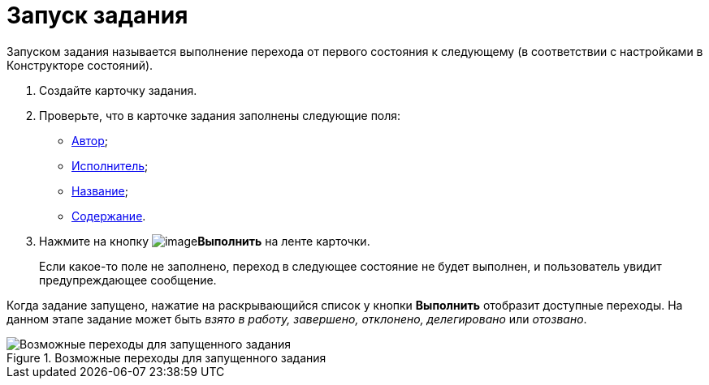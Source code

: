 = Запуск задания

Запуском задания называется выполнение перехода от первого состояния к следующему (в соответствии с настройками в Конструкторе состояний).

. Создайте карточку задания.
. Проверьте, что в карточке задания заполнены следующие поля:
* xref:Tcard_create_select_author.adoc[Автор];
* xref:Tcard_create_select_performer.adoc[Исполнитель];
* xref:Tcard_create_name.adoc[Название];
* xref:Tcard_create_name.adoc[Содержание].
. Нажмите на кнопку image:buttons/perform.png[image]*Выполнить* на ленте карточки.
+
Если какое-то поле не заполнено, переход в следующее состояние не будет выполнен, и пользователь увидит предупреждающее сообщение.

Когда задание запущено, нажатие на раскрывающийся список у кнопки *Выполнить* отобразит доступные переходы. На данном этапе задание может быть _взято в работу, завершено, отклонено, делегировано_ или _отозвано_.

.Возможные переходы для запущенного задания
image::Tcard_states.png[Возможные переходы для запущенного задания]
